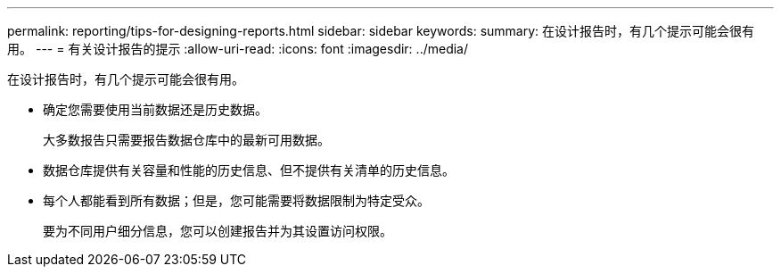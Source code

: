 ---
permalink: reporting/tips-for-designing-reports.html 
sidebar: sidebar 
keywords:  
summary: 在设计报告时，有几个提示可能会很有用。 
---
= 有关设计报告的提示
:allow-uri-read: 
:icons: font
:imagesdir: ../media/


[role="lead"]
在设计报告时，有几个提示可能会很有用。

* 确定您需要使用当前数据还是历史数据。
+
大多数报告只需要报告数据仓库中的最新可用数据。

* 数据仓库提供有关容量和性能的历史信息、但不提供有关清单的历史信息。
* 每个人都能看到所有数据；但是，您可能需要将数据限制为特定受众。
+
要为不同用户细分信息，您可以创建报告并为其设置访问权限。


